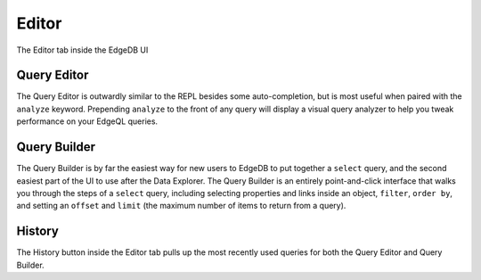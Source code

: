 ======
Editor
======

The Editor tab inside the EdgeDB UI 

Query Editor
------------

The Query Editor is outwardly similar to the REPL besides some
auto-completion, but is most useful when paired with the ``analyze``
keyword. Prepending ``analyze`` to the front of any query will
display a visual query analyzer to help you tweak performance on your
EdgeQL queries.

Query Builder
-------------

The Query Builder is by far the easiest way for new users to EdgeDB to
put together a ``select`` query, and the second easiest part of the UI
to use after the Data Explorer. The Query Builder is an entirely
point-and-click interface that walks you through the steps of a ``select``
query, including selecting properties and links inside an object,
``filter``, ``order by``, and setting an ``offset`` and ``limit``
(the maximum number of items to return from a query).

History
-------

The History button inside the Editor tab pulls up the most recently used
queries for both the Query Editor and Query Builder.